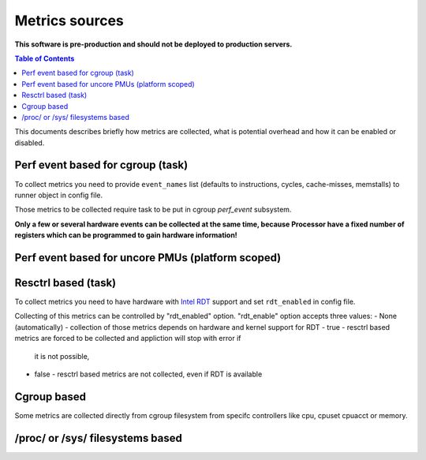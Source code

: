 ===============
Metrics sources
===============

**This software is pre-production and should not be deployed to production servers.**

.. contents:: Table of Contents

This documents describes briefly how metrics are collected, what is potential overhead and
how it can be enabled or disabled.

Perf event based for cgroup (task)
==================================

To collect metrics you need to provide ``event_names`` list (defaults to instructions,
cycles, cache-misses, memstalls) to runner object in config file.

Those metrics to be collected require task to be put in cgroup *perf_event* subsystem.

**Only a few or several hardware events can be collected at the same time, because
Processor have a fixed number of registers which can be programmed to gain hardware information!**

Perf event based for uncore PMUs (platform scoped)
==================================================

Resctrl based (task)
====================

To collect metrics you need to have hardware with `Intel RDT <https://www.intel.com/content/www/us/en/architecture-and-technology/resource-director-technology.html>`_ support and set ``rdt_enabled`` in config file.

Collecting of this metrics can be controlled by "rdt_enabled" option.
"rdt_enable" option accepts three values:
- None (automatically) - collection of those metrics depends on hardware and kernel support for RDT
- true - resctrl based metrics are forced to be collected and appliction will stop with error if
         it is not possible,
- false - resctrl based metrics are not collected, even if RDT is available

Cgroup based
=============

Some metrics are collected directly from cgroup filesystem from specifc controllers like cpu, cpuset
cpuacct or memory.


/proc/ or /sys/ filesystems based
==================================


